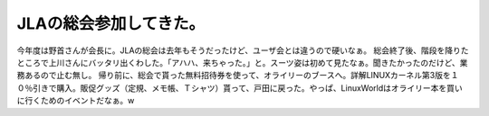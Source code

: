 ﻿JLAの総会参加してきた。
##########################


今年度は野首さんが会長に。JLAの総会は去年もそうだったけど、ユーザ会とは違うので硬いなぁ。
総会終了後、階段を降りたところで上川さんにバッタリ出くわした。「アハハ、来ちゃった。」と。スーツ姿は初めて見たなぁ。聞きたかったのだけど、業務あるので止む無し。
帰り前に、総会で貰った無料招待券を使って、オライリーのブースへ。詳解LINUXカーネル第3版を１０％引きで購入。販促グッズ（定規、メモ帳、Ｔシャツ）貰って、戸田に戻った。やっぱ、LinuxWorldはオライリー本を買いに行くためのイベントだなぁ。w



.. author:: mkouhei
.. categories:: Unix/Linux, 
.. tags::


